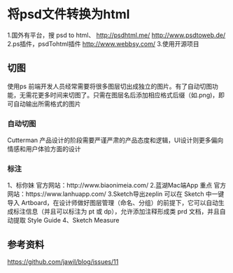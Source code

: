 * 将psd文件转换为html
1.国外有平台，搜 psd to html、
http://psdhtml.me/
http://www.psdtoweb.de/
2.ps插件，psdTohtml插件
http://www.webbsy.com/
3.使用开源项目

** 切图
   使用ps
   前端开发人员经常需要将很多图层切出成独立的图片。有了自动切图功能，无需花更多时间来切图了。只需在图层名后添加相应格式后缀（如.png)，即可自动输出所需格式的图片

*** 自动切图
   Cutterman
   产品设计的阶段需要严谨严肃的产品态度和逻辑，UI设计则更多偏向情感和用户体验方面的设计

*** 标注
    1、标你妹
    官方网站：http://www.biaonimeia.com/
    2.蓝湖Mac端App 重点
    官方网站：https://www.lanhuapp.com/
    3.Sketch导出zeplin
    可以在 Sketch 中一键导入 Artboard，在设计师做好图层管理（命名、分组）的前提下，它可以自动生成标注信息（并且可以标注为 pt 或 dp），允许添加注释形成类 prd 文档，并且自动提取 Style Guide
    4、Sketch Measure

** 参考资料
   https://github.com/jawil/blog/issues/11
